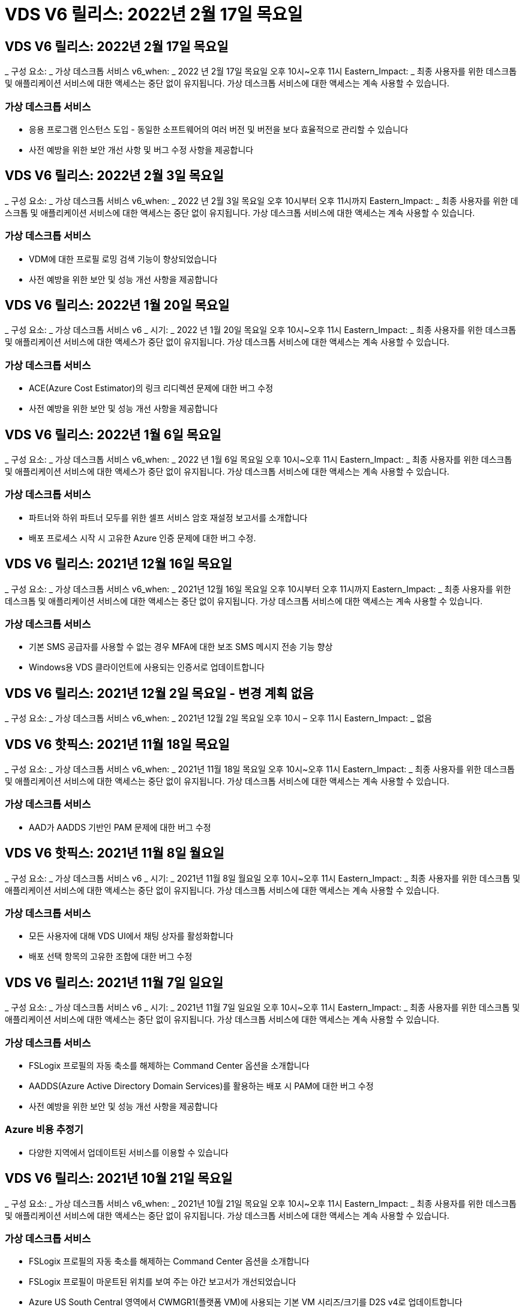 = VDS V6 릴리스: 2022년 2월 17일 목요일




== VDS V6 릴리스: 2022년 2월 17일 목요일

_ 구성 요소: _ 가상 데스크톱 서비스 v6_when: _ 2022 년 2월 17일 목요일 오후 10시~오후 11시 Eastern_Impact: _ 최종 사용자를 위한 데스크톱 및 애플리케이션 서비스에 대한 액세스는 중단 없이 유지됩니다. 가상 데스크톱 서비스에 대한 액세스는 계속 사용할 수 있습니다.



=== 가상 데스크톱 서비스

* 응용 프로그램 인스턴스 도입 - 동일한 소프트웨어의 여러 버전 및 버전을 보다 효율적으로 관리할 수 있습니다
* 사전 예방을 위한 보안 개선 사항 및 버그 수정 사항을 제공합니다




== VDS V6 릴리스: 2022년 2월 3일 목요일

_ 구성 요소: _ 가상 데스크톱 서비스 v6_when: _ 2022 년 2월 3일 목요일 오후 10시부터 오후 11시까지 Eastern_Impact: _ 최종 사용자를 위한 데스크톱 및 애플리케이션 서비스에 대한 액세스는 중단 없이 유지됩니다. 가상 데스크톱 서비스에 대한 액세스는 계속 사용할 수 있습니다.



=== 가상 데스크톱 서비스

* VDM에 대한 프로필 로밍 검색 기능이 향상되었습니다
* 사전 예방을 위한 보안 및 성능 개선 사항을 제공합니다




== VDS V6 릴리스: 2022년 1월 20일 목요일

_ 구성 요소: _ 가상 데스크톱 서비스 v6 _ 시기: _ 2022 년 1월 20일 목요일 오후 10시~오후 11시 Eastern_Impact: _ 최종 사용자를 위한 데스크톱 및 애플리케이션 서비스에 대한 액세스가 중단 없이 유지됩니다. 가상 데스크톱 서비스에 대한 액세스는 계속 사용할 수 있습니다.



=== 가상 데스크톱 서비스

* ACE(Azure Cost Estimator)의 링크 리디렉션 문제에 대한 버그 수정
* 사전 예방을 위한 보안 및 성능 개선 사항을 제공합니다




== VDS V6 릴리스: 2022년 1월 6일 목요일

_ 구성 요소: _ 가상 데스크톱 서비스 v6_when: _ 2022 년 1월 6일 목요일 오후 10시~오후 11시 Eastern_Impact: _ 최종 사용자를 위한 데스크톱 및 애플리케이션 서비스에 대한 액세스가 중단 없이 유지됩니다. 가상 데스크톱 서비스에 대한 액세스는 계속 사용할 수 있습니다.



=== 가상 데스크톱 서비스

* 파트너와 하위 파트너 모두를 위한 셀프 서비스 암호 재설정 보고서를 소개합니다
* 배포 프로세스 시작 시 고유한 Azure 인증 문제에 대한 버그 수정.




== VDS V6 릴리스: 2021년 12월 16일 목요일

_ 구성 요소: _ 가상 데스크톱 서비스 v6_when: _ 2021년 12월 16일 목요일 오후 10시부터 오후 11시까지 Eastern_Impact: _ 최종 사용자를 위한 데스크톱 및 애플리케이션 서비스에 대한 액세스는 중단 없이 유지됩니다. 가상 데스크톱 서비스에 대한 액세스는 계속 사용할 수 있습니다.



=== 가상 데스크톱 서비스

* 기본 SMS 공급자를 사용할 수 없는 경우 MFA에 대한 보조 SMS 메시지 전송 기능 향상
* Windows용 VDS 클라이언트에 사용되는 인증서로 업데이트합니다




== VDS V6 릴리스: 2021년 12월 2일 목요일 - 변경 계획 없음

_ 구성 요소: _ 가상 데스크톱 서비스 v6_when: _ 2021년 12월 2일 목요일 오후 10시 – 오후 11시 Eastern_Impact: _ 없음



== VDS V6 핫픽스: 2021년 11월 18일 목요일

_ 구성 요소: _ 가상 데스크톱 서비스 v6_when: _ 2021년 11월 18일 목요일 오후 10시~오후 11시 Eastern_Impact: _ 최종 사용자를 위한 데스크톱 및 애플리케이션 서비스에 대한 액세스는 중단 없이 유지됩니다. 가상 데스크톱 서비스에 대한 액세스는 계속 사용할 수 있습니다.



=== 가상 데스크톱 서비스

* AAD가 AADDS 기반인 PAM 문제에 대한 버그 수정




== VDS V6 핫픽스: 2021년 11월 8일 월요일

_ 구성 요소: _ 가상 데스크톱 서비스 v6 _ 시기: _ 2021년 11월 8일 월요일 오후 10시~오후 11시 Eastern_Impact: _ 최종 사용자를 위한 데스크톱 및 애플리케이션 서비스에 대한 액세스는 중단 없이 유지됩니다. 가상 데스크톱 서비스에 대한 액세스는 계속 사용할 수 있습니다.



=== 가상 데스크톱 서비스

* 모든 사용자에 대해 VDS UI에서 채팅 상자를 활성화합니다
* 배포 선택 항목의 고유한 조합에 대한 버그 수정




== VDS V6 릴리스: 2021년 11월 7일 일요일

_ 구성 요소: _ 가상 데스크톱 서비스 v6 _ 시기: _ 2021년 11월 7일 일요일 오후 10시~오후 11시 Eastern_Impact: _ 최종 사용자를 위한 데스크톱 및 애플리케이션 서비스에 대한 액세스는 중단 없이 유지됩니다. 가상 데스크톱 서비스에 대한 액세스는 계속 사용할 수 있습니다.



=== 가상 데스크톱 서비스

* FSLogix 프로필의 자동 축소를 해제하는 Command Center 옵션을 소개합니다
* AADDS(Azure Active Directory Domain Services)를 활용하는 배포 시 PAM에 대한 버그 수정
* 사전 예방을 위한 보안 및 성능 개선 사항을 제공합니다




=== Azure 비용 추정기

* 다양한 지역에서 업데이트된 서비스를 이용할 수 있습니다




== VDS V6 릴리스: 2021년 10월 21일 목요일

_ 구성 요소: _ 가상 데스크톱 서비스 v6_when: _ 2021년 10월 21일 목요일 오후 10시~오후 11시 Eastern_Impact: _ 최종 사용자를 위한 데스크톱 및 애플리케이션 서비스에 대한 액세스는 중단 없이 유지됩니다. 가상 데스크톱 서비스에 대한 액세스는 계속 사용할 수 있습니다.



=== 가상 데스크톱 서비스

* FSLogix 프로필의 자동 축소를 해제하는 Command Center 옵션을 소개합니다
* FSLogix 프로필이 마운트된 위치를 보여 주는 야간 보고서가 개선되었습니다
* Azure US South Central 영역에서 CWMGR1(플랫폼 VM)에 사용되는 기본 VM 시리즈/크기를 D2S v4로 업데이트합니다




== VDS V6 릴리스: 2021년 10월 7일 목요일

_ 구성 요소: _ 가상 데스크톱 서비스 v6_when: _ 2021년 10월 7일 목요일 오후 10시~오후 11시 Eastern_Impact: _ 최종 사용자를 위한 데스크톱 및 애플리케이션 서비스에 대한 액세스는 중단 없이 유지됩니다. 가상 데스크톱 서비스에 대한 액세스는 계속 사용할 수 있습니다.



=== 가상 데스크톱 서비스

* 특정 프로비저닝 컬렉션 구성이 제대로 저장되지 않는 시나리오에 대한 버그 수정




== VDS V6 릴리스: 2021년 9월 23일 목요일

_ 구성 요소: _ 가상 데스크톱 서비스 v6_when: _ 2021년 9월 23일 목요일 오후 10시~오후 11시 Eastern_Impact: _ 최종 사용자를 위한 데스크톱 및 애플리케이션 서비스에 대한 액세스는 중단 없이 유지됩니다. 가상 데스크톱 서비스에 대한 액세스는 계속 사용할 수 있습니다.



=== 가상 데스크톱 서비스

* AADDS 기반 배포와 통합하기 위해 PAM에 대한 업데이트
* 비 AVD 배포에 대한 작업 영역 모듈에 RemoteApp URL을 표시합니다
* 특정 온-프레미스 Active Directory 구성에서 최종 사용자를 관리자로 만드는 시나리오에 대한 버그 수정




== VDS V6 릴리스: 2021년 9월 9일 목요일

_ 구성 요소: _ 가상 데스크톱 서비스 v6_when: _ 2021년 9월 9일 목요일 오후 10시~오후 11시 Eastern_Impact: _ 최종 사용자를 위한 데스크톱 및 애플리케이션 서비스에 대한 액세스는 중단 없이 유지됩니다. 가상 데스크톱 서비스에 대한 액세스는 계속 사용할 수 있습니다.



=== 가상 데스크톱 서비스

* 사전 예방을 위한 보안 및 성능 개선 사항을 제공합니다




== VDS V6 릴리스: 2021년 8월 26일 목요일

_ 구성 요소: _ 가상 데스크톱 서비스 v6_when: _ 2021년 8월 26일 목요일 오후 10시~오후 11시 Eastern_Impact: _ 최종 사용자를 위한 데스크톱 및 애플리케이션 서비스에 대한 액세스는 중단 없이 유지됩니다. 가상 데스크톱 서비스에 대한 액세스는 계속 사용할 수 있습니다.



=== 가상 데스크톱 서비스

* VDS 관리 UI에 대한 액세스 권한이 부여되면 사용자 데스크톱에 있는 URL로 업데이트합니다




== VDS V6 릴리스: 2021년 8월 12일 목요일

_ 구성 요소: _ 가상 데스크톱 서비스 v6_when: _ 2021년 8월 12일 목요일 오후 10시~오후 11시 Eastern_Impact: _ 최종 사용자를 위한 데스크톱 및 애플리케이션 서비스에 대한 액세스는 중단 없이 유지됩니다. 가상 데스크톱 서비스에 대한 액세스는 계속 사용할 수 있습니다.



=== 가상 데스크톱 서비스

* Cloud Insights 기능 및 컨텍스트의 향상된 기능
* 백업 스케줄 빈도 처리 개선
* 버그 수정 - 서비스 재시작 시 CwVmAutomation 서비스 검사 구성에 대한 문제를 해결합니다
* 버그 수정 - 특정 시나리오에서 구성을 저장할 수 없는 DCConifg 관련 문제를 해결합니다
* 사전 예방을 위한 보안 및 성능 개선 사항을 제공합니다




== VDS V6 핫픽스: 2021년 7월 30일 화요일

_ 구성 요소: _ 가상 데스크톱 서비스 v6_when: _ 2021년 7월 30일 금요일 오후 7시~오후 8시 Eastern_Impact: _ 최종 사용자를 위한 데스크톱 및 애플리케이션 서비스에 대한 액세스는 중단 없이 유지됩니다. 가상 데스크톱 서비스에 대한 액세스는 계속 사용할 수 있습니다.



=== 가상 데스크톱 서비스

* 자동화를 더욱 쉽게 개선할 수 있는 배포 템플릿 업데이트




== VDS V6 릴리스: 2021년 7월 29일 목요일

_ 구성 요소: _ 가상 데스크톱 서비스 v6_when: _ 2021년 7월 29일 목요일 오후 10시~오후 11시 Eastern_Impact: _ 최종 사용자를 위한 데스크톱 및 애플리케이션 서비스에 대한 액세스는 중단 없이 유지됩니다. 가상 데스크톱 서비스에 대한 액세스는 계속 사용할 수 있습니다.



=== 가상 데스크톱 서비스

* 버그 수정 - CWAgent가 의도한 대로 설치되지 않은 VMware 배포 문제를 해결합니다
* 버그 수정 - 데이터 역할이 지정된 서버를 생성해도 제대로 작동하지 않는 VMware 배포 문제를 해결합니다




== VDS V6 핫픽스: 2021년 7월 20일 화요일

_ 구성 요소: _ 가상 데스크톱 서비스 v6_when: _ 2021년 7월 20일 화요일 오후 10시~오후 11시 Eastern_Impact: _ 최종 사용자를 위한 데스크톱 및 애플리케이션 서비스에 대한 액세스는 중단 없이 유지됩니다. 가상 데스크톱 서비스에 대한 액세스는 계속 사용할 수 있습니다.



=== 가상 데스크톱 서비스

* 특정 구성에서 비정상적으로 많은 양의 API 트래픽을 일으키는 문제를 해결합니다




== VDS 6.0 릴리스: 2021년 7월 15일 목요일

_ 구성 요소: _ 6.0 가상 데스크톱 서비스 _ 시기: _ 2021년 7월 15일 목요일 오후 10시~오후 11시 Eastern_Impact: _ 최종 사용자를 위한 데스크톱 및 애플리케이션 서비스에 대한 액세스는 중단 없이 유지됩니다. 가상 데스크톱 서비스에 대한 액세스는 계속 사용할 수 있습니다.



=== 가상 데스크톱 서비스

* Cloud Insights 통합 기능 향상 – 사용자별 성능 메트릭을 캡처하여 사용자 컨텍스트에 표시합니다
* ANF 프로비저닝 자동화 개선 – 고객의 Azure 테넌트에서 공급자로서 NetApp을 자동으로 등록하는 기능이 향상되었습니다
* 새 AVD 작업 공간을 만들 때 구문 조정
* 사전 예방을 위한 보안 및 성능 개선 사항을 제공합니다




== VDS 6.0 릴리스: 2021년 6월 24일 목요일

_ 구성 요소: _ 6.0 가상 데스크톱 서비스 _ 시기: _ 2021년 6월 4일 목요일 오후 10시~오후 11시 Eastern_Impact: _ 최종 사용자를 위한 데스크톱 및 애플리케이션 서비스에 대한 액세스는 중단 없이 유지됩니다. 가상 데스크톱 서비스에 대한 액세스는 계속 사용할 수 있습니다.


NOTE: 7월 4일경에 일정이 잡기때문에 다음 VDS 릴리스는 목요일 7월 15일에 출시될 예정입니다.



=== 가상 데스크톱 서비스

* Windows 가상 데스크톱(WVD)이 이제 Azure 가상 데스크톱(AVD)임을 반영하는 업데이트
* Excel 내보내기의 사용자 이름 형식 버그 수정
* 사용자 지정 브랜드의 HTML5 로그인 페이지를 위한 향상된 구성
* 사전 예방을 위한 보안 및 성능 개선 사항을 제공합니다




=== 비용 추정기

* Windows 가상 데스크톱(WVD)이 이제 Azure 가상 데스크톱(AVD)임을 반영하는 업데이트
* 새로운 지역에서 더 많은 서비스/GPU VM을 사용할 수 있음을 반영하는 업데이트가 있습니다




== VDS 6.0 릴리스: 2021년 6월 10일 목요일

_ 구성 요소: _ 6.0 가상 데스크톱 서비스 _ 시기: _ 2021년 6월 10일 목요일 오후 10시~오후 11시 Eastern_Impact: _ 최종 사용자를 위한 데스크톱 및 애플리케이션 서비스에 대한 액세스는 중단 없이 유지됩니다. 가상 데스크톱 서비스에 대한 액세스는 계속 사용할 수 있습니다.



=== 가상 데스크톱 서비스

* 추가 HTML5 브라우저 기반 게이트웨이/VM 액세스 포인트 도입
* 호스트 풀을 삭제한 후 사용자 라우팅이 개선되었습니다
* 관리되지 않는 호스트 풀을 가져오는 것이 예상대로 작동하지 않는 시나리오에 대한 버그 수정
* 사전 예방을 위한 보안 및 성능 개선 사항을 제공합니다




== VDS 6.0 릴리스: 2021년 6월 10일 목요일

_ 구성 요소: _ 6.0 가상 데스크톱 서비스 _ 시기: _ 2021년 6월 10일 목요일 오후 10시 동부 지역 _ 영향: _ 최종 사용자를 위한 데스크톱 및 애플리케이션 서비스에 대한 액세스는 중단 없이 유지됩니다. 가상 데스크톱 서비스에 대한 액세스는 계속 사용할 수 있습니다.



=== 기술적 개선 사항:

* 각 VM에 설치된 .NET Framework 버전을 v4.7.2에서 v4.8.0으로 업데이트합니다
* 로컬 제어 플레인 팀과 다른 모든 엔터티 간에 https:// 및 TLS 1.2 이상을 사용하는 추가적인 백엔드 적용
* Command Center에서 백업 삭제 작업에 대한 버그 수정 – CWMGR1의 표준 시간대를 올바르게 참조합니다
* 명령 센터 작업의 이름을 Azure 파일 공유에서 Azure 파일 공유로 변경합니다
* Azure 공유 이미지 갤러리의 명명 규칙 업데이트
* 동시 사용자 로그인 수 수집 기능이 향상되었습니다
* CWMGR1 VM에서 트래픽 아웃바운드를 제한하는 경우 CWMGR1에서 허용되는 아웃바운드 트래픽으로 업데이트합니다
* CWMGR1에서 아웃바운드 트래픽을 제한하지 않는 경우 여기에서 업데이트할 필요가 없습니다
* CWMGR1에서 아웃바운드 트래픽을 제한하는 경우 vdctoolsapiprimary.azurewebsites.net 액세스를 허용하십시오. 참고: 더 이상 vdctoolsapi.trafficmanager.net 액세스를 허용할 필요가 없습니다.




=== 배포 개선 사항:

* 서버 이름에 사용자 지정 접두사를 향후 지원하기 위한 기반을 마련합니다
* Azure 배포의 프로세스 자동화 및 중복성이 향상되었습니다
* Google Cloud Platform 구축을 위한 수많은 구축 자동화 개선 사항
* Google Cloud Platform 배포에서 Windows Server 2019를 지원합니다
* Windows 10 20H2 EVD 이미지가 있는 일부 시나리오에 대한 버그 수정




=== 서비스 제공 개선 사항:

* Cloud Insights 통합을 도입하여 사용자 환경, VM 및 스토리지 계층을 위한 스트리밍 성능 데이터를 제공합니다
* 에서는 최근에 방문한 VDS 페이지로 빠르게 탐색할 수 있는 기능을 제공합니다
* Azure 구축 시 목록(사용자, 그룹, 서버, 애플리케이션 등)의 로드 시간이 크게 향상되었습니다
* 사용자, 그룹, 서버, 관리자, 보고서 목록을 쉽게 내보낼 수 있는 기능을 소개합니다. 등
* 고객에 대해 VDS MFA 방법을 사용할 수 있는 방법을 제어하는 기능을 소개합니다(고객이 선호하는 이메일보다 선호함) SMS, 예:)
* VDS 셀프 서비스 암호 재설정 이메일에 대한 사용자 정의 가능한 "보낸 사람" 필드를 소개합니다
* VDS 셀프 서비스 암호 재설정 이메일만 지정된 도메인(회사 소유 vs 개인, 예:)
* 에서는 사용자에게 전자 메일을 계정에 추가하라는 메시지를 표시할 수 있는 업데이트 또는 MFA/셀프 서비스 암호 재설정을 사용할 수 있습니다
* 중지된 배포를 시작할 때 배포 내의 모든 VM도 시작합니다
* 새로 생성된 Azure VM에 할당할 IP 주소를 결정하는 성능 향상




== VDS 6.0 릴리스: 2021년 5월 27일 목요일

_ 구성 요소: _ 6.0 가상 데스크톱 서비스 _ 시기: _ 2021년 5월 27일 목요일 오후 10시~오후 11시 Eastern_Impact: _ 최종 사용자를 위한 데스크톱 및 애플리케이션 서비스에 대한 액세스는 중단 없이 유지됩니다. 가상 데스크톱 서비스에 대한 액세스는 계속 사용할 수 있습니다.



=== 가상 데스크톱 서비스

* AVD 호스트 풀의 풀링된 세션 호스트에 대한 Connect 시작 을 소개합니다
* Cloud Insights 통합을 통해 사용자 성능 메트릭을 소개합니다
* 작업 영역 모듈에서 서버 탭을 더 두드러지게 표시합니다
* VM이 VDS에서 삭제된 경우 Azure Backup을 통해 VM 복원을 허용합니다
* 서버에 연결 기능의 향상된 처리
* 인증서를 자동으로 생성 및 업데이트할 때 변수 처리 기능이 향상되었습니다
* 드롭다운 메뉴에서 X를 클릭해도 선택 항목이 예상대로 지워지지 않는 문제에 대한 버그 수정
* SMS 메시지 프롬프트의 안정성 및 자동 오류 처리 기능 향상
* 사용자 지원 역할 업데이트 – 이제 로그인한 사용자의 프로세스를 종료할 수 있습니다
* 사전 예방을 위한 보안 및 성능 개선 사항을 제공합니다




== VDS 6.0 릴리스: 2021년 5월 13일 목요일

_ 구성 요소: _ 6.0 가상 데스크톱 서비스 _ 시기: _ 2021년 5월 13일 목요일 오후 10시~오후 11시 Eastern_Impact: _ 최종 사용자를 위한 데스크톱 및 애플리케이션 서비스에 대한 액세스는 중단 없이 유지됩니다. 가상 데스크톱 서비스에 대한 액세스는 계속 사용할 수 있습니다.



=== 가상 데스크톱 서비스

* 추가 AVD 호스트 풀 속성 소개
* 백 엔드 서비스 문제가 발생할 경우 Azure 구현에서 추가 자동화 복원력을 제공합니다
* 서버에 연결 기능을 사용할 때 새 브라우저 탭에 서버 이름을 포함합니다
* 각 그룹의 사용자 수를 표시합니다
* 모든 구축 환경에서 서버에 연결 기능에 대한 복원력 향상
* 조직 및 최종 사용자를 위한 MFA 옵션 설정을 위한 추가 개선 사항
+
** SMS가 유일한 MFA 옵션으로 설정되어 있는 경우, 이메일 주소가 아닌 전화 번호가 필요합니다
** 이메일이 유일한 MFA 옵션으로 설정된 경우 이메일 주소는 필요하지만 전화번호는 필요하지 않습니다
** SMS와 이메일을 모두 MFA 옵션으로 설정한 경우 이메일 주소와 전화 번호가 모두 필요합니다


* 선명도 향상 - Azure가 스냅샷의 크기를 반환하지 않으므로 Azure 백업 스냅샷의 크기를 제거합니다
* Azure가 아닌 환경에서 스냅샷을 삭제하는 기능을 추가합니다
* 특수 문자를 사용할 때 AVD 호스트 풀 생성에 대한 버그 수정
* 리소스 탭을 통해 호스트 풀의 워크로드 스케줄링에 대한 버그 수정
* 대량 사용자 가져오기를 취소할 때 나타나는 오류 메시지에 대한 버그 수정
* 프로비저닝 컬렉션에 추가된 애플리케이션의 설정에 대한 가능한 시나리오에 대한 버그 수정
* 알림/메시지를 보내는 이메일 주소로 업데이트 – 이제 메시지는 noreply@vds.netapp.com 에서 전송됩니다
+
** 인바운드 이메일 주소를 안전하게 수신하는 고객은 이 이메일 주소를 추가해야 합니다






== VDS 6.0 릴리스: 2021년 4월 29일 목요일

_ 구성 요소: _ 6.0 가상 데스크톱 서비스 _ 시기: _ 2021년 4월 29일 목요일 오후 10시~오후 11시 Eastern_Impact: _ 최종 사용자를 위한 데스크톱 및 애플리케이션 서비스에 대한 액세스는 중단 없이 유지됩니다. 가상 데스크톱 서비스에 대한 액세스는 계속 사용할 수 있습니다.



=== 가상 데스크톱 서비스

* 개인 AVD 호스트 풀에 대한 Connect 시작 기능을 소개합니다
* Workspace 모듈에 스토리지 컨텍스트를 소개합니다
* Cloud Insights 통합을 통한 스토리지(Azure NetApp Files) 모니터링 도입
+
** IOPS 모니터링
** 지연 시간 모니터링
** 용량 모니터링


* VM 클론 생성 작업에 대한 로깅 향상
* 특정 워크로드 스케줄링 시나리오에 대한 버그 수정
* 특정 시나리오에서 VM의 시간대를 표시하지 않는 버그 수정
* 특정 시나리오에서 AVD 사용자를 로그아웃하지 않기 위한 버그 수정
* NetApp 브랜드 적용을 반영하는 자동으로 생성된 이메일 업데이트




== VDS 6.0 핫픽스: 2021년 4월 16일 금요일

_ 구성 요소: _ 6.0 가상 데스크톱 서비스 _ 시기: _ 2021년 4월 16일 금요일 오후 10시~오후 11시 Eastern_Impact: _ 최종 사용자를 위한 데스크톱 및 애플리케이션 서비스에 대한 액세스는 중단 없이 유지됩니다. 가상 데스크톱 서비스에 대한 액세스는 계속 사용할 수 있습니다.



=== 가상 데스크톱 서비스

* 자동화된 인증서 관리를 개선한 지난밤의 업데이트 이후 발생한 자동 인증서 생성 문제를 해결합니다




== VDS 6.0 릴리스: 2021년 4월 15일 목요일

_ 구성 요소: _ 6.0 가상 데스크톱 서비스 _ 시기: _ 2021년 4월 15일 목요일 오후 10시~오후 11시 Eastern_Impact: _ 최종 사용자를 위한 데스크톱 및 애플리케이션 서비스에 대한 액세스는 중단 없이 유지됩니다. 가상 데스크톱 서비스에 대한 액세스는 계속 사용할 수 있습니다.



=== 가상 데스크톱 서비스

* Cloud Insights 통합의 향상된 기능:
+
** 건너뛴 프레임 – 네트워크 리소스가 부족합니다
** 건너뛴 프레임 - 클라이언트 리소스가 부족합니다
** 프레임 건너뜀 – 서버 리소스 부족
** OS 디스크 - 읽기 바이트
** OS 디스크 - 쓰기 바이트
** OS 디스크 - 초당 읽기 바이트
** OS 디스크 - 초당 쓰기 바이트 수입니다


* 배포 모듈의 작업 기록에 대한 업데이트 - 작업 기록 처리 개선
* 일부 시나리오에서 디스크에서 Azure 백업을 CWMGR1로 복원할 수 없는 문제에 대한 버그 수정
* 인증서가 자동으로 업데이트 및 생성되지 않는 문제에 대한 버그 수정
* 중지된 배포가 빠르게 시작되지 않는 문제에 대한 버그 수정
* 작업 영역을 만들 때 상태 드롭다운 목록으로 업데이트합니다. 목록에서 "국가" 항목을 제거합니다
* NetApp 브랜드가 반영되는 추가 업데이트




== VDS 6.0 핫픽스: 2021년 4월 7일 수요일

_ 구성 요소: _ 6.0 가상 데스크톱 서비스 _ 시기: _ 2021년 4월 7일 수요일 오후 10시 – 오후 11시 Eastern_Impact: _ 최종 사용자를 위한 데스크톱 및 애플리케이션 서비스에 대한 액세스는 중단 없이 유지됩니다. 가상 데스크톱 서비스에 대한 액세스는 계속 사용할 수 있습니다.



=== 가상 데스크톱 서비스

* Azure에서 응답 시간이 점점 다양해지고 있기 때문에 구축 마법사 중에 Azure 자격 증명을 입력할 때 응답을 기다리는 시간이 늘어나고 있습니다.




== VDS 6.0 릴리스: 2021년 4월 1일 목요일

_ 구성 요소: _ 6.0 가상 데스크톱 서비스 _ 시기: _ 2021년 4월 1일 목요일 오후 10시~오후 11시 Eastern_Impact: _ 최종 사용자를 위한 데스크톱 및 애플리케이션 서비스에 대한 액세스는 중단 없이 유지됩니다. 가상 데스크톱 서비스에 대한 액세스는 계속 사용할 수 있습니다.



=== 가상 데스크톱 서비스

* NetApp Cloud Insights 통합 업데이트 - 새로운 스트리밍 데이터 포인트:
+
** NVIDIA GPU 성능 데이터
** 왕복 시간
** 사용자 입력 지연


* VM이 최종 사용자의 연결을 허용하지 않도록 설정된 경우에도 VM에 대한 관리 연결을 허용하도록 서버에 연결 기능을 업데이트합니다
* 후속 릴리즈에서 API가 향상되어 브랜딩 및 브랜딩이 활성화됩니다
* HTML5를 통해 서버에 연결 또는 RDS 사용자 세션을 통해 HTML5 연결에서 사용할 수 있는 작업 메뉴에 대한 향상된 가시성을 제공합니다
* 스크립트된 이벤트 활동 이름으로 지원되는 QTY 문자를 늘립니다
* 유형별로 프로비저닝 컬렉션 OS 선택 항목이 업데이트되었습니다
+
** AVD 및 Windows 10의 경우 VDI 컬렉션 유형을 사용하여 Windows 10 OS가 있는지 확인합니다
** Windows Server OS의 경우 공유 컬렉션 유형을 사용합니다


* 사전 예방을 위한 보안 및 성능 개선 사항을 제공합니다

